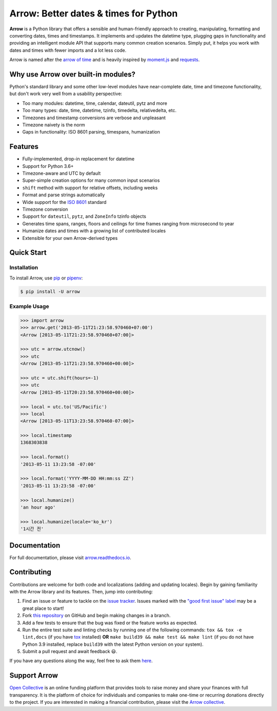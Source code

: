 Arrow: Better dates & times for Python
======================================

.. start-inclusion-marker-do-not-remove

.. image:: https://github.com/arrow-py/arrow/workflows/tests/badge.svg?branch=master
   :alt: Build Status
   :target: https://github.com/arrow-py/arrow/actions?query=workflow%3Atests+branch%3Amaster

.. image:: https://codecov.io/gh/arrow-py/arrow/branch/master/graph/badge.svg
   :alt: Coverage
   :target: https://codecov.io/gh/arrow-py/arrow

.. image:: https://img.shields.io/pypi/v/arrow.svg
   :alt: PyPI Version
   :target: https://pypi.python.org/pypi/arrow

.. image:: https://img.shields.io/pypi/pyversions/arrow.svg
   :alt: Supported Python Versions
   :target: https://pypi.python.org/pypi/arrow

.. image:: https://img.shields.io/pypi/l/arrow.svg
   :alt: License
   :target: https://pypi.python.org/pypi/arrow

.. image:: https://img.shields.io/badge/code%20style-black-000000.svg
   :alt: Code Style: Black
   :target: https://github.com/psf/black


**Arrow** is a Python library that offers a sensible and human-friendly approach to creating, manipulating, formatting and converting dates, times and timestamps. It implements and updates the datetime type, plugging gaps in functionality and providing an intelligent module API that supports many common creation scenarios. Simply put, it helps you work with dates and times with fewer imports and a lot less code.

Arrow is named after the `arrow of time <https://en.wikipedia.org/wiki/Arrow_of_time>`_ and is heavily inspired by `moment.js <https://github.com/moment/moment>`_ and `requests <https://github.com/psf/requests>`_.

Why use Arrow over built-in modules?
------------------------------------

Python's standard library and some other low-level modules have near-complete date, time and timezone functionality, but don't work very well from a usability perspective:

- Too many modules: datetime, time, calendar, dateutil, pytz and more
- Too many types: date, time, datetime, tzinfo, timedelta, relativedelta, etc.
- Timezones and timestamp conversions are verbose and unpleasant
- Timezone naivety is the norm
- Gaps in functionality: ISO 8601 parsing, timespans, humanization

Features
--------

- Fully-implemented, drop-in replacement for datetime
- Support for Python 3.6+
- Timezone-aware and UTC by default
- Super-simple creation options for many common input scenarios
- ``shift`` method with support for relative offsets, including weeks
- Format and parse strings automatically
- Wide support for the `ISO 8601 <https://en.wikipedia.org/wiki/ISO_8601>`_ standard
- Timezone conversion
- Support for ``dateutil``, ``pytz``, and ``ZoneInfo`` tzinfo objects
- Generates time spans, ranges, floors and ceilings for time frames ranging from microsecond to year
- Humanize dates and times with a growing list of contributed locales
- Extensible for your own Arrow-derived types

Quick Start
-----------

Installation
~~~~~~~~~~~~

To install Arrow, use `pip <https://pip.pypa.io/en/stable/quickstart/>`_ or `pipenv <https://docs.pipenv.org>`_:

.. code-block:: console

    $ pip install -U arrow

Example Usage
~~~~~~~~~~~~~

.. code-block:: python

    >>> import arrow
    >>> arrow.get('2013-05-11T21:23:58.970460+07:00')
    <Arrow [2013-05-11T21:23:58.970460+07:00]>

    >>> utc = arrow.utcnow()
    >>> utc
    <Arrow [2013-05-11T21:23:58.970460+00:00]>

    >>> utc = utc.shift(hours=-1)
    >>> utc
    <Arrow [2013-05-11T20:23:58.970460+00:00]>

    >>> local = utc.to('US/Pacific')
    >>> local
    <Arrow [2013-05-11T13:23:58.970460-07:00]>

    >>> local.timestamp
    1368303838

    >>> local.format()
    '2013-05-11 13:23:58 -07:00'

    >>> local.format('YYYY-MM-DD HH:mm:ss ZZ')
    '2013-05-11 13:23:58 -07:00'

    >>> local.humanize()
    'an hour ago'

    >>> local.humanize(locale='ko_kr')
    '1시간 전'

.. end-inclusion-marker-do-not-remove

Documentation
-------------

For full documentation, please visit `arrow.readthedocs.io <https://arrow.readthedocs.io>`_.

Contributing
------------

Contributions are welcome for both code and localizations (adding and updating locales). Begin by gaining familiarity with the Arrow library and its features. Then, jump into contributing:

#. Find an issue or feature to tackle on the `issue tracker <https://github.com/arrow-py/arrow/issues>`_. Issues marked with the `"good first issue" label <https://github.com/arrow-py/arrow/issues?q=is%3Aopen+is%3Aissue+label%3A%22good+first+issue%22>`_ may be a great place to start!
#. Fork `this repository <https://github.com/arrow-py/arrow>`_ on GitHub and begin making changes in a branch.
#. Add a few tests to ensure that the bug was fixed or the feature works as expected.
#. Run the entire test suite and linting checks by running one of the following commands: ``tox && tox -e lint,docs`` (if you have `tox <https://tox.readthedocs.io>`_ installed) **OR** ``make build39 && make test && make lint`` (if you do not have Python 3.9 installed, replace ``build39`` with the latest Python version on your system).
#. Submit a pull request and await feedback 😃.

If you have any questions along the way, feel free to ask them `here <https://github.com/arrow-py/arrow/discussions>`_.

Support Arrow
-------------

`Open Collective <https://opencollective.com/>`_ is an online funding platform that provides tools to raise money and share your finances with full transparency. It is the platform of choice for individuals and companies to make one-time or recurring donations directly to the project. If you are interested in making a financial contribution, please visit the `Arrow collective <https://opencollective.com/arrow>`_.
